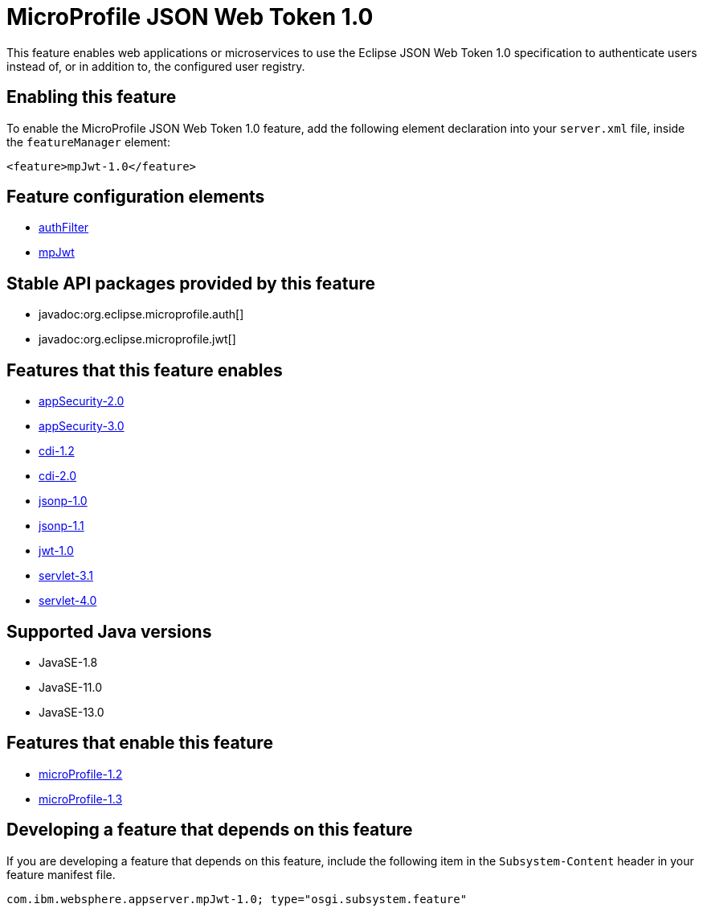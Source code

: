 = MicroProfile JSON Web Token 1.0
:linkcss: 
:page-layout: feature
:nofooter: 

// tag::description[]
This feature enables web applications or microservices to use the Eclipse JSON Web Token 1.0 specification to authenticate users instead of, or in addition to, the configured user registry.

// end::description[]
// tag::enable[]
== Enabling this feature
To enable the MicroProfile JSON Web Token 1.0 feature, add the following element declaration into your `server.xml` file, inside the `featureManager` element:


----
<feature>mpJwt-1.0</feature>
----
// end::enable[]
// tag::config[]

== Feature configuration elements
* <<../config/authFilter#,authFilter>>
* <<../config/mpJwt#,mpJwt>>
// end::config[]
// tag::apis[]

== Stable API packages provided by this feature
* javadoc:org.eclipse.microprofile.auth[]
* javadoc:org.eclipse.microprofile.jwt[]
// end::apis[]
// tag::requirements[]

== Features that this feature enables
* <<../feature/appSecurity-2.0#,appSecurity-2.0>>
* <<../feature/appSecurity-3.0#,appSecurity-3.0>>
* <<../feature/cdi-1.2#,cdi-1.2>>
* <<../feature/cdi-2.0#,cdi-2.0>>
* <<../feature/jsonp-1.0#,jsonp-1.0>>
* <<../feature/jsonp-1.1#,jsonp-1.1>>
* <<../feature/jwt-1.0#,jwt-1.0>>
* <<../feature/servlet-3.1#,servlet-3.1>>
* <<../feature/servlet-4.0#,servlet-4.0>>
// end::requirements[]
// tag::java-versions[]

== Supported Java versions

* JavaSE-1.8
* JavaSE-11.0
* JavaSE-13.0
// end::java-versions[]
// tag::dependencies[]

== Features that enable this feature
* <<../feature/microProfile-1.2#,microProfile-1.2>>
* <<../feature/microProfile-1.3#,microProfile-1.3>>
// end::dependencies[]
// tag::feature-require[]

== Developing a feature that depends on this feature
If you are developing a feature that depends on this feature, include the following item in the `Subsystem-Content` header in your feature manifest file.


[source,]
----
com.ibm.websphere.appserver.mpJwt-1.0; type="osgi.subsystem.feature"
----
// end::feature-require[]
// tag::spi[]
// end::spi[]
